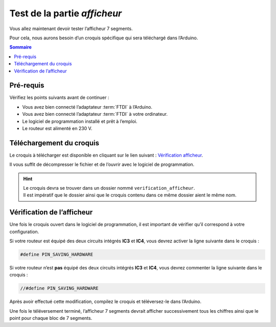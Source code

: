Test de la partie *afficheur*
-----------------------------

Vous allez maintenant devoir tester l’afficheur 7 segments.

Pour cela, nous aurons besoin d’un croquis spécifique qui sera téléchargé dans l’Arduino.

.. contents:: Sommaire
   :local:
   :depth: 1

.. _test-logiciel-mono-display-requirements:

Pré-requis
^^^^^^^^^^

Vérifiez les points suivants avant de continuer :

* Vous avez bien connecté l’adaptateur :term:`FTDI` à l’Arduino.
* Vous avez bien connecté l’adaptateur :term:`FTDI` à votre ordinateur.
* Le logiciel de programmation installé et prêt à l’emploi.
* Le routeur est alimenté en 230 V.

Téléchargement du croquis
^^^^^^^^^^^^^^^^^^^^^^^^^

Le croquis à télécharger est disponible en cliquant sur le lien suivant : `Vérification afficheur <https://mk2pvrouter.com/wp-content/uploads/2023/01/verification_afficheur.zip>`_.

Il vous suffit de décompresser le fichier et de l’ouvrir avec le logiciel de programmation.

.. hint::
   | Le croquis devra se trouver dans un dossier nommé ``verification_afficheur``.
   | Il est impératif que le dossier ainsi que le croquis contenu dans ce même dossier aient le même nom.

Vérification de l’afficheur
^^^^^^^^^^^^^^^^^^^^^^^^^^^

Une fois le croquis ouvert dans le logiciel de programmation, il est important de vérifier qu’il correspond à votre configuration.

Si votre routeur est équipé des deux circuits intégrés **IC3** et **IC4**, vous devrez activer la ligne suivante dans le croquis :

.. code-block:: cpp
    
   #define PIN_SAVING_HARDWARE

Si votre routeur n’est **pas** équipé des deux circuits intégrés **IC3** et **IC4**, vous devrez commenter la ligne suivante dans le croquis :

.. code-block:: cpp

   //#define PIN_SAVING_HARDWARE

Après avoir effectué cette modification, compilez le croquis et téléversez-le dans l’Arduino.

Une fois le téléversement terminé, l’afficheur 7 segments devrait afficher successivement tous les chiffres ainsi que le point pour chaque bloc de 7 segments.